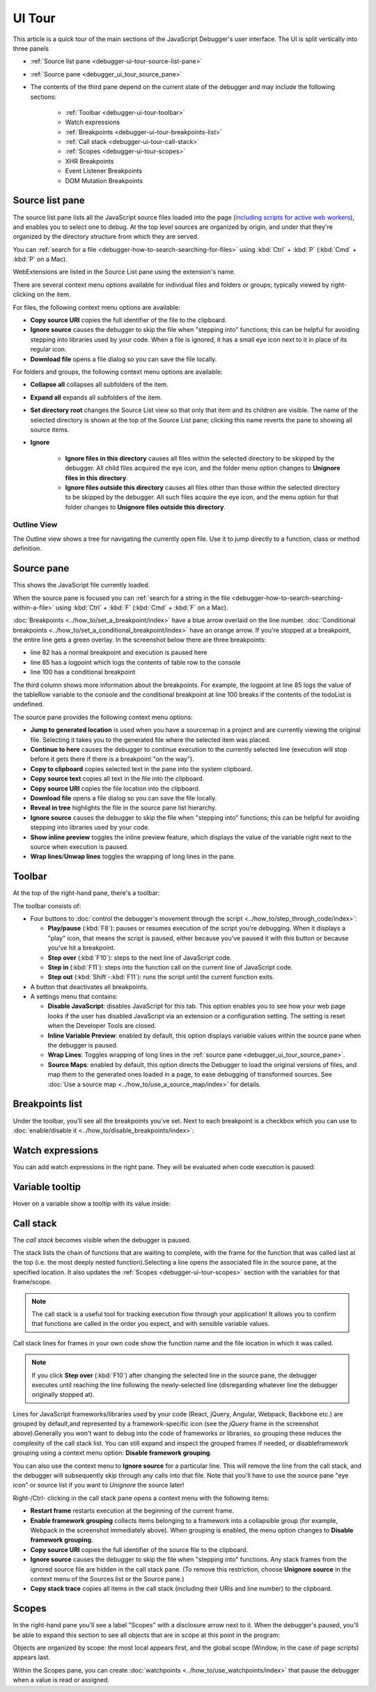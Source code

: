 =======
UI Tour
=======

This article is a quick tour of the main sections of the JavaScript Debugger's user interface. The UI is split vertically into three panels


- :ref:`Source list pane <debugger-ui-tour-source-list-pane>`
- :ref:`Source pane <debugger_ui_tour_source_pane>`
- The contents of the third pane depend on the current state of the debugger and may include the following sections:

   - :ref:`Toolbar <debugger-ui-tour-toolbar>`
   - Watch expressions
   - :ref:`Breakpoints <debugger-ui-tour-breakpoints-list>`
   - :ref:`Call stack <debugger-ui-tour-call-stack>`
   - :ref:`Scopes <debugger-ui-tour-scopes>`
   - XHR Breakpoints
   - Event Listener Breakpoints
   - DOM Mutation Breakpoints

.. image:: debugger_uitour_01.png
  :class: border


.. _debugger-ui-tour-source-list-pane:

Source list pane
****************

The source list pane lists all the JavaScript source files loaded into the page (`including scripts for active web workers <https://developer.mozilla.org/en-US/docs/Web/API/Web_Workers_API/Using_web_workers#debugging_worker_threads>`_), and enables you to select one to debug. At the top level sources are organized by origin, and under that they're organized by the directory structure from which they are served.

.. image:: debugger_uitour_02.png
  :class: border

You can :ref:`search for a file <debugger-how-to-search-searching-for-files>` using :kbd:`Ctrl` + :kbd:`P` (:kbd:`Cmd` + :kbd:`P` on a Mac).

WebExtensions are listed in the Source List pane using the extension's name.

.. image:: source_list_pane.png
  :class: border

There are several context menu options available for individual files and folders or groups; typically viewed by right-clicking on the item.

For files, the following context menu options are available:

.. image:: debugger-source-list-cxt-menu.png
  :alt: Screenshot showing the context menu options for files in the source list pane
  :class: border


- **Copy source URI** copies the full identifier of the file to the clipboard.
- **Ignore source** causes the debugger to skip the file when "stepping into" functions; this can be helpful for avoiding stepping into libraries used by your code. When a file is ignored, it has a small eye icon next to it in place of its regular icon.
- **Download file** opens a file dialog so you can save the file locally.


For folders and groups, the following context menu options are available:

.. image:: debugger-source-folder-cxt-menu.png
  :alt: Screenshot showing context menu options for folders in the source list pane
  :class: border


- **Collapse all** collapses all subfolders of the item.
- **Expand all** expands all subfolders of the item.
- **Set directory root** changes the Source List view so that only that item and its children are visible. The name of the selected directory is shown at the top of the Source List pane; clicking this name reverts the pane to showing all source items.
- **Ignore**

   - **Ignore files in this directory** causes all files within the selected directory to be skipped by the debugger. All child files acquired the eye icon, and the folder menu option changes to **Unignore files in this directory**.
   - **Ignore files outside this directory** causes all files other than those within the selected directory to be skipped by the debugger. All such files acquire the eye icon, and the menu option for that folder changes to **Unignore files outside this directory**.


Outline View
------------

The Outline view shows a tree for navigating the currently open file. Use it to jump directly to a function, class or method definition.


.. _debugger_ui_tour_source_pane:

Source pane
***********

This shows the JavaScript file currently loaded.

.. image:: debugger_uitour_02.5.png
  :class: border

When the source pane is focused you can :ref:`search for a string in the file <debugger-how-to-search-searching-within-a-file>` using :kbd:`Ctrl` + :kbd:`F` (:kbd:`Cmd` + :kbd:`F` on a Mac).

:doc:`Breakpoints <../how_to/set_a_breakpoint/index>` have a blue arrow overlaid on the line number. :doc:`Conditional breakpoints <../how_to/set_a_conditional_breakpoint/index>` have an orange arrow. If you're stopped at a breakpoint, the entire line gets a green overlay. In the screenshot below there are three breakpoints:


- line 82 has a normal breakpoint and execution is paused here
- line 85 has a logpoint which logs the contents of table row to the console
- line 100 has a conditional breakpoint

.. image:: debugger_uitour_03.png
  :class: border

The third column shows more information about the breakpoints. For example, the logpoint at line 85 logs the value of the tableRow variable to the console and the conditional breakpoint at line 100 breaks if the contents of the todoList is undefined.

The source pane provides the following context menu options:

.. image:: firefox_source_pane_context_menu.jpg
  :alt: Debugger Source Pane Context Menu v2
  :class: center


- **Jump to generated location** is used when you have a sourcemap in a project and are currently viewing the original file. Selecting it takes you to the generated file where the selected item was placed.
- **Continue to here** causes the debugger to continue execution to the currently selected line (execution will stop before it gets there if there is a breakpoint "on the way").
- **Copy to clipboard** copies selected text in the pane into the system clipboard.
- **Copy source text** copies all text in the file into the clipboard.
- **Copy source URI** copies the file location into the clipboard.
- **Download file** opens a file dialog so you can save the file locally.
- **Reveal in tree** highlights the file in the source pane list hierarchy.
- **Ignore source** causes the debugger to skip the file when "stepping into" functions; this can be helpful for avoiding stepping into libraries used by your code.
- **Show inline preview** toggles the inline preview feature, which displays the value of the variable right next to the source when execution is paused.
- **Wrap lines**/**Unwap lines** toggles the wrapping of long lines in the pane.


.. _debugger-ui-tour-toolbar:

Toolbar
*******

At the top of the right-hand pane, there's a toolbar:

.. image:: debugger_toolbar_with_settings_menu_four_items.jpg
  :class: center

The toolbar consists of:

- Four buttons to :doc:`control the debugger's movement through the script <../how_to/step_through_code/index>`:

  - **Play/pause** (:kbd:`F8`): pauses or resumes execution of the script you're debugging. When it displays a "play" icon, that means the script is paused, either because you've paused it with this button or because you've hit a breakpoint.
  - **Step over** (:kbd:`F10`): steps to the next line of JavaScript code.
  - **Step in** (:kbd:`F11`): steps into the function call on the current line of JavaScript code.
  - **Step out** (:kbd:`Shift`-:kbd:`F11`): runs the script until the current function exits.


- A button that deactivates all breakpoints.
- A settings menu that contains:

  - **Disable JavaScript**: disables JavaScript for this tab. This option enables you to see how your web page looks if the user has disabled JavaScript via an extension or a configuration setting. The setting is reset when the Developer Tools are closed.
  - **Inline Variable Preview**: enabled by default, this option displays variable values within the source pane when the debugger is paused.
  - **Wrap Lines**: Toggles wrapping of long lines in the :ref:`source pane <debugger_ui_tour_source_pane>`.
  - **Source Maps**: enabled by default, this option directs the Debugger to load the original versions of files, and map them to the generated ones loaded in a page, to ease debugging of transformed sources. See :doc:`Use a source map <../how_to/use_a_source_map/index>` for details.


.. _debugger-ui-tour-breakpoints-list:

Breakpoints list
****************

Under the toolbar, you'll see all the breakpoints you've set. Next to each breakpoint is a checkbox which you can use to :doc:`enable/disable it <../how_to/disable_breakpoints/index>`:

.. image:: debugger_uitour_breakpoints.png
  :class: border


Watch expressions
*****************

You can add watch expressions in the right pane. They will be evaluated when code execution is paused:

.. image:: watch-expressions.png
  :class: center


Variable tooltip
****************

Hover on a variable show a tooltip with its value inside:

.. image:: tooltip-1.gif
  :class: center


.. _debugger-ui-tour-call-stack:

Call stack
**********

The *call stack* becomes visible when the debugger is paused.

.. image:: debugger_uitour_call_stack.png
  :class: border


The stack lists the chain of functions that are waiting to complete, with the frame for the function that was called last at the top (i.e. the most deeply nested function).Selecting a line opens the associated file in the source pane, at the specified location. It also updates the :ref:`Scopes <debugger-ui-tour-scopes>` section with the variables for that frame/scope.

.. note::

  The call stack is a useful tool for tracking execution flow through your application! It allows you to confirm that functions are called in the order you expect, and with sensible variable values.


Call stack lines for frames in your own code show the function name and the file location in which it was called.

.. note::

  If you click **Step over** (:kbd:`F10`) after changing the selected line in the source pane, the debugger executes until reaching the line following the newly-selected line (disregarding whatever line the debugger originally stopped at).


Lines for JavaScript frameworks/libraries *used* by your code (React, jQuery, Angular, Webpack, Backbone etc.) are grouped by default,and represented by a framework-specific icon (see the *jQuery* frame in the screenshot above).Generally you won't want to debug into the code of frameworks or libraries, so grouping these reduces the complexity of the call stack list. You can still expand and inspect the grouped frames if needed, or disableframework grouping using a context menu option: **Disable framework grouping**.

You can also use the context menu to **Ignore source** for a particular line. This will remove the line from the call stack, and the debugger will subsequently skip through any calls into that file. Note that you'll have to use the source pane "eye icon" or source list if you want to *Unignore* the source later!

.. image:: ff_debugger_callstack_ignore_source.png
  :alt: FF Debugger showing callstack with right-menu and marked up unignore/ignore source "eye"
  :class: border

Right-/Ctrl- clicking in the call stack pane opens a context menu with the following items:


- **Restart frame** restarts execution at the beginning of the current frame.
- **Enable framework grouping** collects items belonging to a framework into a collapsible group (for example, Webpack in the screenshot immediately above). When grouping is enabled, the menu option changes to **Disable framework grouping**.
- **Copy source URI** copies the full identifier of the source file to the clipboard.
- **Ignore source** causes the debugger to skip the file when "stepping into" functions. Any stack frames from the ignored source file are hidden in the call stack pane. (To remove this restriction, choose **Unignore source** in the context menu of the Sources list or the Source pane.)
- **Copy stack trace** copies all items in the call stack (including their URIs and line number) to the clipboard.


.. _debugger-ui-tour-scopes:

Scopes
******

In the right-hand pane you'll see a label "Scopes" with a disclosure arrow next to it. When the debugger's paused, you'll be able to expand this section to see all objects that are in scope at this point in the program:

.. image:: debugger_scopes_fx78.png
  :alt: A screenshot of the Debugger, with the Scopes pane highlighted
  :class: border

Objects are organized by scope: the most local appears first, and the global scope (Window, in the case of page scripts) appears last.

Within the Scopes pane, you can create :doc:`watchpoints <../how_to/use_watchpoints/index>` that pause the debugger when a value is read or assigned.
